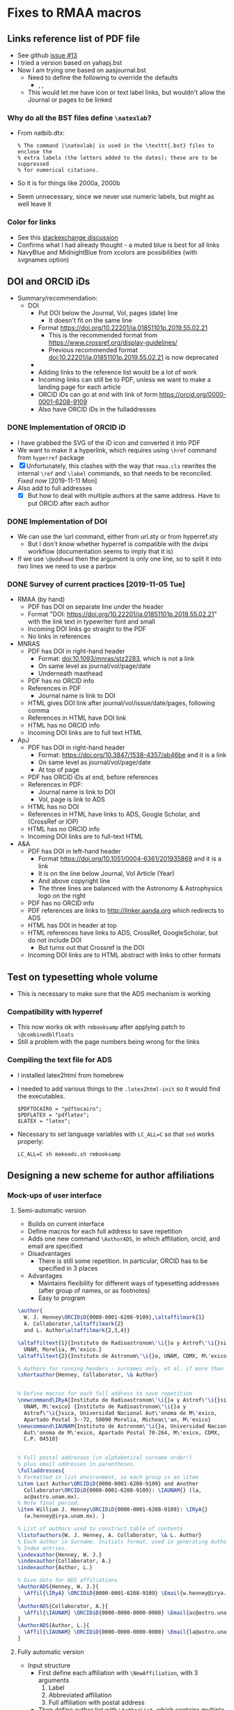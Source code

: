 
* Fixes to RMAA macros

** Links reference list of PDF file
+ See github [[https://github.com/will-henney/RMxAA/issues/13][issue #13]]
+ I tried a version based on yahapj.bst
+ Now I am trying one based on aasjournal.bst
  + Need to define the following to override the defaults
    + \dodoi, \doarxiv, \doeprint
  + This would let me have icon or text label links, but wouldn't allow the Journal or pages to be linked
*** Why do all the BST files define ~\natexlab~? 
- From natbib.dtx:
  : % The command |\natexlab| is used in the \texttt{.bst} files to enclose the
  : % extra labels (the letters added to the dates); these are to be suppressed
  : % for numerical citations.
- So it is for things like 2000a, 2000b
- Seem unnecessary, since we never use numeric labels, but might as well leave it
*** Color for links
+ See this [[https://tex.stackexchange.com/questions/100905/best-practice-for-hyperref-link-colours][stackexchange discussion]]
+ Confirms what I had already thought - a muted blue is best for all links
+ NavyBlue and MidnightBlue from xcolors are possibilities (with svgnames option)


** DOI and ORCID iDs
+ Summary/recommendation:
  + DOI
    + Put DOI below the Journal, Vol, pages (date) line
      + It doesn't fit on the same line
    + Format https://doi.org/10.22201/ia.01851101p.2019.55.02.21
      + This is the recommended format from https://www.crossref.org/display-guidelines/
      + Previous recommended format doi:10.22201/ia.01851101p.2019.55.02.21 is now deprecated
    + 
    + Adding links to the reference list would be a lot of work
    + Incoming links can still be to PDF, unless we want to make a landing page for each article
    + ORCID iDs can go at end with link of form https://orcid.org/0000-0001-6208-9109
    + Also have ORCID iDs in the fulladdresses
*** DONE Implementation of ORCID iD
CLOSED: [2019-11-12 Tue 12:49]
+ I have grabbed the SVG of the iD icon and converted it into PDF
+ We want to make it a hyperlink, which requires using ~\href~ command from ~hyperref~ package
+ [X] Unfortunately, this clashes with the way that ~rmaa.cls~ rewrites the internal ~\ref~ and ~\label~ commands, so that needs to be reconciled. /Fixed now/ [2019-11-11 Mon]
+ Also add to full addresses
  + [X] But how to deal with multiple authors at the same address.  Have to put ORCID after each author  
*** DONE Implementation of DOI
CLOSED: [2019-11-08 Fri 18:34]
+ We can use the \url command, either from url.sty or from hyperref.sty
  + But I don't know whether hyperref is compatible with the dvips workflow (documentation seems to imply that it is)
+ If we use ~\@oddhead~ then the argument is only one line, so to split it into two lines we need to use a parbox

*** DONE Survey of current practices [2019-11-05 Tue]
CLOSED: [2019-11-08 Fri 18:34]
+ RMAA (by hand)
  + PDF has DOI on separate line under the header
  + Format "DOI: https://doi.org/10.22201/ia.01851101p.2019.55.02.21" with the link text in typewriter font and small
  + Incoming DOI links go straight to the PDF
  + No links in references
+ MNRAS
  + PDF has DOI in right-hand header
    + Format: doi:10.1093/mnras/stz2283, which is not a link
    + On same level as journal/vol/page/date
    + Underneath masthead
  + PDF has no ORCID info
  + References in PDF
    + Journal name is link to DOI
  + HTML gives DOI link after journal/vol/issue/date/pages, following comma
  + References in HTML have DOI link
  + HTML has no ORCID info
  + Incoming DOI links are to full text HTML
+ ApJ
  + PDF has DOI in right-hand header
    + Format: https://doi.org/10.3847/1538-4357/ab46be and it is a link
    + On same level as journal/vol/page/date
    + At top of page
  + PDF has ORCID iDs at end, before references
  + References in PDF:
    + Journal name is link to DOI
    + Vol, page is link to ADS
  + HTML has no DOI
  + References in HTML have links to ADS, Google Scholar, and (CrossRef or IOP)
  + HTML has no ORCID info
  + Incoming DOI links are to full-text HTML
+ A&A
  + PDF has DOI in left-hand header
    + Format https://doi.org/10.1051/0004-6361/201935869 and it is a link
    + It is on the line below Journal, Vol Article (Year)
    + And above copyright line
    + The three lines are balanced with the Astronomy & Astrophysics logo on the right
  + PDF has no ORCID info
  + PDF references are links to http://linker.aanda.org which redirects to ADS 
  + HTML has DOI in header at top
  + HTML references have links to ADS, CrossRef, GoogleScholar, but do not include DOI
    + But turns out that Crossref is the DOI
  + Incoming DOI links are to HTML abstract with links to other formats



** Test on typesetting whole volume
+ This is necessary to make sure that the ADS mechanism is working

*** Compatibility with hyperref
+ This now works ok with ~rmbooksamp~ after applying patch to ~\@combinedblfloats~
+ Still a problem with the page numbers being wrong for the links
*** Compiling the text file for ADS
+ I installed latex2html from homebrew
+ I needed to add various things to the ~.latex2html-init~ so it would find the executables.
  #+begin_example
    $PDFTOCAIRO = "pdftocairo";
    $PDFLATEX = "pdflatex";
    $LATEX = "latex";
  #+end_example
+ Necessary to set language variables with ~LC_ALL=C~ so that ~sed~ works properly:
   #+begin_example
     LC_ALL=C sh makeads.sh rmbooksamp
   #+end_example
** Designing a new scheme for author affiliations
*** Mock-ups of user interface
**** Semi-automatic version
+ Builds on current interface
+ Define macros for each full address to save repetition
+ Adds one new command ~\AuthorADS~, in which affiliation, orcid, and email are specified
+ Disadvantages
  + There is still some repetition. In particular, ORCID has to be specified in 3 places
+ Advantages
  + Maintains flexibility for different ways of typesetting addresses (after group of names, or as footnotes)
  + Easy to program
#+begin_src latex
  \author{
    W. J. Henney\ORCIDiD{0000-0001-6208-9109},\altaffilmark{1} 
    A. Collaborator,\altaffilmark{2}
    and L. Author\altaffilmark{2,3,4}}

  \altaffiltext{1}{Instituto de Radioastronom\'\i{}a y Astrof\'\i{}sica,
    UNAM, Morelia, M\'exico.}
  \altaffiltext{2}{Instituto de Astronom\'\i{}a, UNAM, CDMX, M\'exico.}

  % Authors for running headers - surnames only, et al. if more than 3. 
  \shortauthor{Henney, Collaborator, \& Author}


  % Define macros for each full address to save repetition
  \newcommand\IRyA{Instituto de Radioastronom\'\i{}a y Astrof\'\i{}sica,
    UNAM, M\'exico} {Instituto de Radioastronom\'\i{}a y
    Astrof\'\i{}sica, Universidad Nacional Aut\'onoma de M\'exico,
    Apartado Postal 3--72, 58090 Morelia, Michoac\'an, M\'exico}
  \newcommand\IAUNAM{Instituto de Astronom\'\i{}a, Universidad Nacional
    Aut\'onoma de M\'exico, Apartado Postal 70-264, M\'exico, CDMX,
    C.P. 04510}


  % Full postal addresses (in alphabetical surname order!)
  % plus email addresses in parentheses. 
  \fulladdresses{
  % Formatted in list environment, so each group is an \item
  \item Last Author\ORCIDiD{0000-0001-6208-9109} and Another
    Collaborator\ORCIDiD{0000-0001-6208-9109}: \IAUNAM{} (la,
    ac@astro.unam.mx).
  % Note final period.
  \item William J. Henney\ORCIDiD{0000-0001-6208-9109}: \IRyA{}
    (w.henney@irya.unam.mx). }

  % List of authors used to construct table of contents
  \listofauthors{W. J. Henney, A. Collaborator, \& L. Author}
  % Each author in Surname, Initials format, used in generating Author
  % Index entries.
  \indexauthor{Henney, W. J.}
  \indexauthor{Collaborator, A.}
  \indexauthor{Author, L.}

  % Give data for ADS affiliations
  \AuthorADS{Henney, W. J.}{
    \Affil{\IRyA} \ORCIDiD{0000-0001-6208-9109} \Email{w.henney@irya.unam.mx}
  }
  \AuthorADS{Collaborator, A.}{
    \Affil{\IAUNAM} \ORCIDiD{0000-0000-0000-0000} \Email{ac@astro.unam.mx}
  }
  \AuthorADS{Author, L.}{
    \Affil{\IAUNAM} \ORCIDiD{0000-0000-0000-0000} \Email{la@astro.unam.mx}
  }
#+end_src
**** Fully automatic version
+ Input structure
  + First define each affiliation with ~\NewAffiliation~, with 3 arguments
    1. Label
    2. Abbreviated affiliation
    3. Full affiliation with postal address
  + Then define author list with ~\AuthorList~, which contains multiple ~\Author~ entries, each of which can set ~FullName~, ~\ORCIDiD~, ~\Email~, ~\Affiliation~, etc
+ These then get used for
  - Typesetting author list at front
    - *But* it can only be with footnoted affiliations
  - Typesetting full addresses at end
    - *But* grouping of authors with the same affiliation will require some complicated programming, and then they need to be put in alphabetic order
  - Outputting the ADS affiliations
    - This will be the easiest part, since it maps directly onto ~\Authorlist~ data structure
+ /Evaluation/: This does not look promising. Requires complicated programming and will still be inflexible compared with current method
#+begin_src latex
  \NewAffiliation{IRyA} {%
    Instituto de Radioastronom\'\i{}a y Astrof\'\i{}sica, UNAM, Morelia,
    M\'exico%
  } {%
    Instituto de Radioastronom\'\i{}a y Astrof\'\i{}sica, Universidad
    Nacional Aut\'onoma de M\'exico, Apartado Postal 3--72, 58090
    Morelia, Michoac\'an, M\'exico%
  }

  \NewAffiliation{IAUNAM} {%
    Instituto de Astronom\'\i{}a, UNAM, CDMX, M\'exico%
  } {%
    Instituto de Astronom\'\i{}a, Universidad Nacional Aut\'onoma de
    M\'exico, Apartado Postal 70-264, M\'exico, CDMX, C.P. 04510%
  }

  \AuthorList{
    \Author{AA}{
      \FullName{William J. Henney}
      \ShortName{W. J. Henney}
      \IndexName{Henney, W. J.}
      \ORCIDiD{0000-0001-6208-9109}
      \Email{w.henney@irya.unam.mx}
      \Affiliation{IRyA}
    }
    \Author{AB}{
      \FullName{Another Collaborator}
      \ShortName{A. Collaborator}
      \IndexName{Collaborator, A.}
      \ORCIDiD{0000-0000-0000-0000}
      \Email{ac@astro.unam.mx}
      \Affiliation{IAUNAM}
    }
    \Author{AC}{
      \FullName{Last Author}
      \ShortName{L. Author}
      \IndexName{Author, L.}
      \ORCIDiD{0000-0000-0000-0000}
      \Email{la@astro.unam.mx}
      \Affiliation{IAUNAM}
    }
  }
#+end_src
*** DONE Implementation
CLOSED: [2019-11-15 Fri 10:46]
** TODO Splitting the RMxAA and RMxAC macros
*** Mails I sent asking for clarification
+ Héctor said [2019-11-14 Thu]
  : aparte de la página web lo que se quiere, es que Serie de Conferencias y la Revista Mexicana, tengan sus macros independientes.
+ Will said [2019-11-14 Thu]
  : OK, eso se puede hacer por supuesto, pero antes de empezar quisiera aclarar mejor sus requerimientos.  Entonces, si les entiendo bien, ustedes no quieren que sea el mismo "rmaa.cls" que sirve para ambos RMxAA y RMxAC (la situación actual).  Quieren que existen dos archivos completamente distintas (dígamos, rmxaa.cls y rmxac.cls), así que ya no habrá necesidad de las opciones "journal" y "proceeedings" para seleccionar entre las dos, y quieren que cada uno tiene su página de web distinto para descargar el paquete correspondiente, entonces un autor de un artículo para las memorias ni tiene que enterrarse de la existencia de la revista regular (y igualmente al revés).  ¿Eso es lo que están buscando?

** Beta testing by Héctor
*** Mail from Héctor [2019-11-16 Sat]
: Hola Will, hice la compilación de este artículo y me marco errores en varias referencias, te lo envío. Otra cosa, quise hacer lo del ADS con el ejemplo que enviaste, pero no tuve exito, el makeads.sh que use, no pude generarlo.
*** Checking compilation of the problem files
+ Work space [[file:~/tmp/rmaa-hector-test/]]
+ Use RMAA distro [[file:~/Dropbox/RMAA/rmaa4.0pre.zip]]
+ First problem is interaction with amsmath, which somehow undoes the changes I make to the \ref commands inside equations
  + AMSmath uses a new command ~\label@in@display~, which it ~\let~'s ~\label~ to inside display environments
  + So the simplest solution would be to just patch that as well
+ Some of the warnings can be eliminated by setting
  : \pdfminorversion=7
  which makes pdftex write PDF 1.7 - hopefully, this won't cause incompatibilities.

** Plan of action

*** List of points decided in Skype meeting [2019-10-31 Thu]
1. [X] Incluir el numero DOI – en el macro para cada artículo
2. [X] Incluir el DOI en el copyright
   - Moved copyright to the header
3. [X] Lo del DOI es importante para hacer la compilación final en forma automática
4. [X] Prever dejar espacio para el ORCHID (aunque todavía no lo hemos usado)
   - [X] icon in the author list at front of paper
   - [X] icon in the full addresses
     - Full text link is cancelled
   - [X] Move the code from demo document to class file
5. [X] Dejar separado los macros para las dos revistas pues están en páginas distintas
   - Create two separate class files: rmxaa.cls and rmxac.cls
   - This can still be done from the same ~.dtx~ file
6. [X] Para el ADS
   + [X] Filiaciones de todos lo autores
     + There are two broad options for dealing with this:
       1. /DONE/ No changes to current method of typesetting the authors at beginning and end of the paper (\author, \affil, \altaffilmark, \fulladdresses, etc).  I would create a separate command to give the affiliations for ADS.  This means that Héctor will have to enter the same information twice.
       2. /CANCELLED/ I design a new method for entering the affiliations and ORCID iDs once only, and then automatically using that information for three purposes:
          1) Typesetting the author list and short affiliations at the top of the article
          2) Typesetting the full address list at the end of the article
          3) Writing the data for ADS
   + [X] El DOI
     + This is "%d" according to https://adsabs.github.io/help/actions/export
     + This is now automatically written with the ADS info, which ends up in ~XXX_ads.txt~
   + [X] El ORCID (?)
     + I wrote to ADS about this and Carolyn Stern told me that this should be included in the author affiliations, like this:
       : %F AA(Author 1 affiliation <EMAIL>author email</EMAIL> <ID system="ORCID">0000-0000-0000-0000</ID>), AB(Author 2 ...), ...
     + This is now donw.



*** DONE Incorporate changes that Hector has done
CLOSED: [2019-11-06 Wed 10:45]
+ Hector's edited version
  + [[file:~/Dropbox/RMAA/hector-version-2019-11][file:~/Dropbox/RMAA/hector-version-2019-11]]
+ Latest published version
  + Website says 3.26b
    + from Feb 2015
    + this was a change to slitbook.sh only, not to rmaa.cls
    + Changes in splitbook.sh are checked in to repo in [[file:~/Dropbox/RMAA/]]
    + Other files were updated at same time (also added to repo)
      + README
      + bugs.html
      + index.html
      + individ.html
      + old-news.html
  + Previous version is 3.26
    + from Aug 2011
    + Last one where rmaa.cls was changed
+ Beta directory
  + Latest changes are from 2013
+ Differences
  #+begin_src sh :eval no
    diff -u /Users/will/Dropbox/RMAA/rmaa.cls /Users/will/Dropbox/RMAA/hector-version-2019-11/rmaa.cls
  #+end_src
+ Port differences over to my version
  + [X] All RevMexAA -> RMxAA (I suppose for consistency with ADS)
  + [X] All RevMexAA(SC) -> RMxAC 
  + [X] Abstract moved to before Resumen
  + [X] APPENDICES changed to APPENDIX (need to check original motivation)
    + I have made another environment, ~appendix~ for case of only one section


**** Message from Héctor [2019-10-31 Thu]
#+begin_quote
El único cambio que tiene, es que el ABSTRACT aparece primero y después el RESUMEN, además del DOI.

El macro que uso para la Serie de Conferencias (RMxAC), no le he modificado nada.
#+end_quote




*** Other things

**** Broken links from RMAA web page
+ http://www.astroscu.unam.mx/~rmaa/rmaa55_ads.html
+ Currently produces a frame (!!!) around the following:
  + "http://adsabs.harvard.edu/cgi-bin/nph-abs_connect?bibstem=RMxAA&volume=55&sort=PAGE&return_req=no_params&nr_to_return=500"
  + Which doesn't work any more - need to update to the new API, and need to ditch the frame


** Initial message from Chris and Silvia 
+ [2019-10-28 Mon]
#+begin_quote
    Habrás notado que las revistas han estado cambiando. Hasta ahora, 
las modificaciones necesarias las ha hecho manualmente Héctor Cejudo.  
Sin embargo, Silvia y yo pensamos que ya es necesario considerar una 
modificación más a fondo de las macros de las revistas, la cual 
incorpore los cambios que ya han ocurrido y nos permita mayor 
flexibilidad y facilidad.

     Nos gustaría hablar contigo sobre este asunto.  ¿Tienes contemplado 
un viaje a la CDMX en un futuro próximo?  En caso contrario, podríamos 
quizás organizar una videoconferencia.  Por favor haznos saber tus ideas 
a este respeco.

#+end_quote


** Skype call with Chris and Silvia
+ [2019-10-31 Thu]


*** Problemas
+ DOI en el macro
+ ORCID en el macro
+ Copyright in macros
+ Modificar bibtex para incluir DOI
+ Separate macros for emaa y rmsc
+ ADS
+ Hector
  + change order of resumen/abstract
  + ADS 

*** Things to bring up
+ [ ] progress on getting DOI
  + zenodo?
+ [ ] what features of other journals do they want to emulate?
  1. HTML version?
  2. Supplementary material?
     + Figsets, movies
     + Tables in CDS
     + Archiving of data
  3. Typsetting changes

* Copy editing tweaks
Some small things I have noticed when looking at recent RMAA papers.
+ Should make sure to use minus sign instead of hyphen for negative numbers in tables
+ Should use better font for code examples - underscore looks weird in Christophe shock paper


* Longer term plans
+ Integrate with Overleaf?
+ Revamp the production process
  + Replace latex + dvips + ps2pdf with pdflatex
  + Replace shell, m4, and perl scripts with python?
  + Generate HTML version of full papers
    + Using latex2html?
      + https://github.com/latex2html/latex2html
      + Old, but it is still sporadically maintained
      + And it is what we have used before
    + Using tex4ht?
      + see [[https://tex.stackexchange.com/questions/464112/not-obsolete-latex-to-html-converter][answers to this stackexchange question]]
    + Using pandoc?
      + https://pandoc.org
    + Using LatexML (or engrafo, which is based on it)
      + https://github.com/brucemiller/LaTeXML
      + https://github.com/arxiv-vanity/engrafo
      + This is used by arxiv-vanity project
        + E.g., https://www.arxiv-vanity.com/papers/1908.08579/
